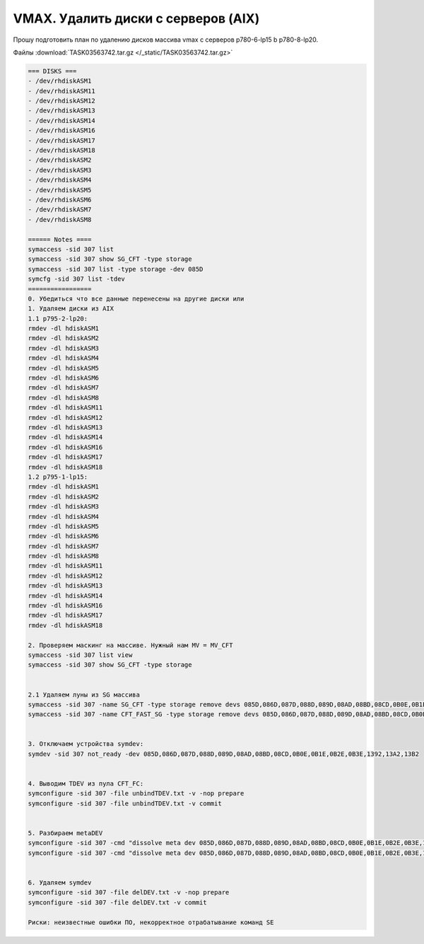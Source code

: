 .. index:: vmax, tasks

.. meta::
   :keywords: vmax, tasks

.. _TASK03563742:

.. TASK03563742

VMAX. Удалить диски с серверов (AIX)
====================================

Прошу подготовить план по удалению  дисков массива vmax с серверов p780-6-lp15 b p780-8-lp20.

Файлы :download:`TASK03563742.tar.gz </_static/TASK03563742.tar.gz>`

.. code:: none

   === DISKS ===
   - /dev/rhdiskASM1
   - /dev/rhdiskASM11
   - /dev/rhdiskASM12
   - /dev/rhdiskASM13
   - /dev/rhdiskASM14
   - /dev/rhdiskASM16
   - /dev/rhdiskASM17
   - /dev/rhdiskASM18
   - /dev/rhdiskASM2
   - /dev/rhdiskASM3
   - /dev/rhdiskASM4
   - /dev/rhdiskASM5
   - /dev/rhdiskASM6
   - /dev/rhdiskASM7
   - /dev/rhdiskASM8
   
   ====== Notes ====
   symaccess -sid 307 list
   symaccess -sid 307 show SG_CFT -type storage
   symaccess -sid 307 list -type storage -dev 085D
   symcfg -sid 307 list -tdev
   =================
   0. Убедиться что все данные перенесены на другие диски или 
   1. Удаляем диски из AIX 
   1.1 p795-2-lp20:
   rmdev -dl hdiskASM1
   rmdev -dl hdiskASM2
   rmdev -dl hdiskASM3
   rmdev -dl hdiskASM4
   rmdev -dl hdiskASM5
   rmdev -dl hdiskASM6
   rmdev -dl hdiskASM7
   rmdev -dl hdiskASM8
   rmdev -dl hdiskASM11
   rmdev -dl hdiskASM12
   rmdev -dl hdiskASM13
   rmdev -dl hdiskASM14
   rmdev -dl hdiskASM16
   rmdev -dl hdiskASM17
   rmdev -dl hdiskASM18
   1.2 p795-1-lp15:
   rmdev -dl hdiskASM1
   rmdev -dl hdiskASM2
   rmdev -dl hdiskASM3
   rmdev -dl hdiskASM4
   rmdev -dl hdiskASM5
   rmdev -dl hdiskASM6
   rmdev -dl hdiskASM7
   rmdev -dl hdiskASM8
   rmdev -dl hdiskASM11
   rmdev -dl hdiskASM12
   rmdev -dl hdiskASM13
   rmdev -dl hdiskASM14
   rmdev -dl hdiskASM16
   rmdev -dl hdiskASM17
   rmdev -dl hdiskASM18
    
   2. Проверяем маскинг на массиве. Нужный нам MV = MV_CFT
   symaccess -sid 307 list view
   symaccess -sid 307 show SG_CFT -type storage
 
 
   2.1 Удаляем луны из SG массива
   symaccess -sid 307 -name SG_CFT -type storage remove devs 085D,086D,087D,088D,089D,08AD,08BD,08CD,0B0E,0B1E,0B2E,0B3E,1392,13A2,13B2 -unmap
   symaccess -sid 307 -name CFT_FAST_SG -type storage remove devs 085D,086D,087D,088D,089D,08AD,08BD,08CD,0B0E,0B1E,0B2E,0B3E,1392,13A2,13B2 -unmap
    
    
   3. Отключаем устройства symdev:
   symdev -sid 307 not_ready -dev 085D,086D,087D,088D,089D,08AD,08BD,08CD,0B0E,0B1E,0B2E,0B3E,1392,13A2,13B2
    
    
   4. Выводим TDEV из пула CFT_FC:
   symconfigure -sid 307 -file unbindTDEV.txt -v -nop prepare
   symconfigure -sid 307 -file unbindTDEV.txt -v commit
    
    
   5. Разбираем metaDEV
   symconfigure -sid 307 -cmd "dissolve meta dev 085D,086D,087D,088D,089D,08AD,08BD,08CD,0B0E,0B1E,0B2E,0B3E,1392,13A2,13B2 ;" prepare -v
   symconfigure -sid 307 -cmd "dissolve meta dev 085D,086D,087D,088D,089D,08AD,08BD,08CD,0B0E,0B1E,0B2E,0B3E,1392,13A2,13B2 ;" commit -v
    
    
   6. Удаляем symdev
   symconfigure -sid 307 -file delDEV.txt -v -nop prepare
   symconfigure -sid 307 -file delDEV.txt -v commit
    
   Риски: неизвестные ошибки ПО, некорректное отрабатывание команд SE
